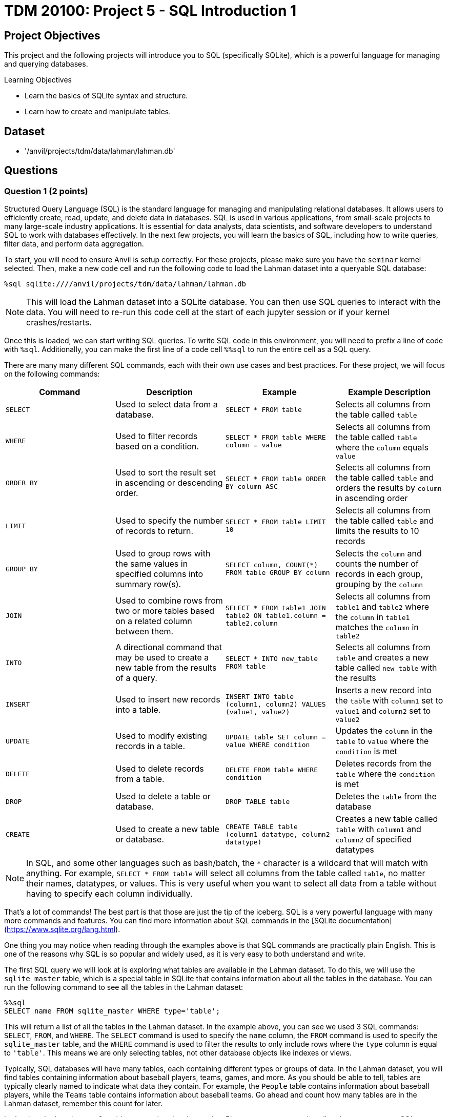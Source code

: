 = TDM 20100: Project 5 - SQL Introduction 1

== Project Objectives

This project and the following projects will introduce you to SQL (specifically SQLite), which is a powerful language for managing and querying databases.

.Learning Objectives
****
- Learn the basics of SQLite syntax and structure.
- Learn how to create and manipulate tables.
****

== Dataset
- '/anvil/projects/tdm/data/lahman/lahman.db'

== Questions

=== Question 1 (2 points)

Structured Query Language (SQL) is the standard language for managing and manipulating relational databases. It allows users to efficiently create, read, update, and delete data in databases. SQL is used in various applications, from small-scale projects to many large-scale industry applications. It is essential for data analysts, data scientists, and software developers to understand SQL to work with databases effectively. In the next few projects, you will learn the basics of SQL, including how to write queries, filter data, and perform data aggregation.

To start, you will need to ensure Anvil is setup correctly. For these projects, please make sure you have the `seminar` kernel selected. Then, make a new code cell and run the following code to load the Lahman dataset into a queryable SQL database:

[source,python]
----
%sql sqlite:////anvil/projects/tdm/data/lahman/lahman.db
----

[NOTE]
====
This will load the Lahman dataset into a SQLite database. You can then use SQL queries to interact with the data. You will need to re-run this code cell at the start of each jupyter session or if your kernel crashes/restarts.
==== 

Once this is loaded, we can start writing SQL queries. To write SQL code in this environment, you will need to prefix a line of code with `%sql`. Additionally, you can make the first line of a code cell `%%sql` to run the entire cell as a SQL query.

There are many many different SQL commands, each with their own use cases and best practices. For these project, we will focus on the following commands:

[cols="1,1,1,1",options="header"]
|===
| Command | Description | Example | Example Description
| `SELECT` | Used to select data from a database. | `SELECT * FROM table` | Selects all columns from the table called `table`
| `WHERE` | Used to filter records based on a condition. | `SELECT * FROM table WHERE column = value` | Selects all columns from the table called `table` where the `column` equals `value`
| `ORDER BY` | Used to sort the result set in ascending or descending order. | `SELECT * FROM table ORDER BY column ASC` | Selects all columns from the table called `table` and orders the results by `column` in ascending order
| `LIMIT` | Used to specify the number of records to return. | `SELECT * FROM table LIMIT 10` | Selects all columns from the table called `table` and limits the results to 10 records
| `GROUP BY` | Used to group rows with the same values in specified columns into summary row(s). | `SELECT column, COUNT(*) FROM table GROUP BY column` | Selects the `column` and counts the number of records in each group, grouping by the `column`
| `JOIN` | Used to combine rows from two or more tables based on a related column between them. | `SELECT * FROM table1 JOIN table2 ON table1.column = table2.column` | Selects all columns from `table1` and `table2` where the `column` in `table1` matches the `column` in `table2`
| `INTO` | A directional command that may be used to create a new table from the results of a query. | `SELECT * INTO new_table FROM table` | Selects all columns from `table` and creates a new table called `new_table` with the results
| `INSERT` | Used to insert new records into a table. | `INSERT INTO table (column1, column2) VALUES (value1, value2)` | Inserts a new record into the `table` with `column1` set to `value1` and `column2` set to `value2`
| `UPDATE` | Used to modify existing records in a table. | `UPDATE table SET column = value WHERE condition` | Updates the `column` in the `table` to `value` where the `condition` is met
| `DELETE` | Used to delete records from a table. | `DELETE FROM table WHERE condition` | Deletes records from the `table` where the `condition` is met
| `DROP` | Used to delete a table or database. | `DROP TABLE table` | Deletes the `table` from the database
| `CREATE` | Used to create a new table or database. | `CREATE TABLE table (column1 datatype, column2 datatype)` | Creates a new table called `table` with `column1` and `column2` of specified datatypes
|===

[NOTE]
====
In SQL, and some other languages such as bash/batch, the `*` character is a wildcard that will match with anything. For example, `SELECT * FROM table` will select all columns from the table called `table`, no matter their names, datatypes, or values. This is very useful when you want to select all data from a table without having to specify each column individually.
====

That's a lot of commands! The best part is that those are just the tip of the iceberg. SQL is a very powerful language with many more commands and features. You can find more information about SQL commands in the [SQLite documentation](https://www.sqlite.org/lang.html).

One thing you may notice when reading through the examples above is that SQL commands are practically plain English. This is one of the reasons why SQL is so popular and widely used, as it is very easy to both understand and write.

The first SQL query we will look at is exploring what tables are available in the Lahman dataset. To do this, we will use the `sqlite_master` table, which is a special table in SQLite that contains information about all the tables in the database. You can run the following command to see all the tables in the Lahman dataset:

[source,python]
----
%%sql 
SELECT name FROM sqlite_master WHERE type='table';
----

[INFO]
====
This will return a list of all the tables in the Lahman dataset. In the example above, you can see we used 3 SQL commands: `SELECT`, `FROM`, and `WHERE`. The `SELECT` command is used to specify the `name` column, the `FROM` command is used to specify the `sqlite_master` table, and the `WHERE` command is used to filter the results to only include rows where the `type` column is equal to `'table'`. This means we are only selecting tables, not other database objects like indexes or views.
====

Typically, SQL databases will have many tables, each containing different types or groups of data. In the Lahman dataset, you will find tables containing information about baseball players, teams, games, and more. As you should be able to tell, tables are typically clearly named to indicate what data they contain. For example, the `People` table contains information about baseball players, while the `Teams` table contains information about baseball teams. Go ahead and count how many tables are in the Lahman dataset, remember this count for later.

Let's take a look at the `People` table to see what data it contains. Please create a new code cell and create your own SQL query to select all columns from the `People` table, but limit the results to 5 records. Then, run this cell to see the results.

From this data, you should be able to answer the following questions about our dataset:

1. How many columns are in the `People` table?
2. What is the name of the column that contains the player's first name?
3. For a players deathYear, what is put in the column if the player is still alive?
4. What is Don Aase's playerID?

.Deliverables
====
1.1. Load the SQL database into a queryable SQLite database.

1.2. Run the SQL query to see all tables in the Lahman dataset.

1.3. Write a SQL query to select all columns from the `People` table, limiting the results to 5 records.

1.4. Answer the questions about the `People` table based on the results of your SQL query.
====

=== Question 2 (2 points)

Now, let's try using some slightly more advanced queries. We will continue to use the `People` table, but we will use the `WHERE` command to filter the results based on certain conditions.

First, please create a new code cell and write a SQL query to select all columns from the `People` table where the player's last name is \`Sanders`. Then, run this cell to see the results.

You should see that there are 15 players with the last name \`Sanders`. 
Now, let's see how many players have the last name `Sanders` and were born before 1900. Please create a new code cell and write a SQL query to select all columns from the `People` table where the player's last name is "Sanders" and the birth year is before 1900. Then, run this cell to see the results.

[NOTE]
====
You can use the `AND` operator to combine multiple conditions inside a `WHERE` clause. Simply put the operator between each condition you want to check. There are other operators you can use as well, such as `OR` to check if either condition is true, or `NOT` to negate a condition.
====

After running this query, you should see that there are 4 players with the last name `Sanders` who were born before 1900.

Now, write a sql query to see how many players with the last name `Sanders` were born before 1900 or after 1975.

[IMPORTANT]
====
Operations like `AND`, `OR`, and `NOT` have an order of precedence, similar to PEMDAS in mathematics. This means that some operations will be evaluated before others. For example, `AND` has a higher precedence than `OR`, so if you use both in a query, the `AND` conditions will be evaluated first.
For example, condition1 AND condition2 OR condition3 will be evaluated as (condition1 AND condition2) OR condition3. If you want to evaluate it as condition1 AND (condition2 OR condition3), you can simply use parentheses to specify the order of evaluation.
====

After running this, you should see 6 players in our results.

.Deliverables
====
2.1. Write a SQL query to select all columns from the `People` table where the player's last name is "Sanders".

2.2. Write a SQL query to select all columns from the `People` table where the player's last name is "Sanders" and the birth year is before 1900.

2.3. Write a SQL query to select all columns from the `People` table where the player's last name is "Sanders" and the birth year is before 1900 or after 1975.
====

=== Question 3 (2 points)

Something that may be useful to us is to sort the results of our queries. For example, we could sort players by their birth year, their weight, or even their last name. To do this, we can use the `ORDER BY` command in our SQL queries. This command allows us to specify a column we want to sort by using the column name, and also if we want it sorted in ascending or descending order. By default, it will sort in ascending order, but you can specify `DESC` to sort in descending order. Look at the example in the table in question 1 if you need a little more help.

For starters, write a query that returns all players born after 1970, who are over 70 inches tall, ordered by their last name in descending order. You can use the `People` table for this query.

[IMPORTANT]
====
You should typically always use the LIMIT command to limit the number of results returned by your query. This is especially important when working with large datasets, as it can help improve performance and reduce the amount of data you need to process. In this query, you can use `LIMIT 10` to limit the results to 10 records.
====

After you have that query working, copy this query and expand our limit to 20 players. What happens? If your query is correct, you should get an error message that looks like this:
[source,python]
----
(sqlite3.OperationalError) Could not decode to UTF-8 column 'nameLast' with text 'Zu�iga'
----

So what's happening here? The Lahman dataset contains some players with non-ASCII characters in their names, such as "Zuñiga". SQLite and python are having a hard time decoding these characters, which is causing the error. To fix this, we can talk about the `LIKE` operator in the `WHERE` clause. This operator allows us to filter results based on a pattern, and it can be used to match non-ASCII characters as well by matching the � character. For example, you can match any Players with a non-ASCII character in their last name by using the following query:
[source,python]
----
%%sql
SELECT * FROM People WHERE nameLast LIKE '%�%'
----

Based on this knowledge, can you modify your previous query to exclude players with non-ASCII characters in their last name? 

[NOTE]
====
Hint: use the `NOT` operator before the `LIKE` operator to exclude results that match the pattern.
====

.Deliverables
====
3.1. Write a SQL query to select all players born after 1970, who are over 70 inches tall, ordered by their last name in descending order, limiting the results to 10 records.

3.2. Write a SQL query to select all players born after 1970, who are over 70 inches tall, ordered by their last name in descending order, limiting the results to 20 records.

3.3. Fix the error in the previous query by excluding players with non-ASCII characters in their last name.
====

=== Question 4 (2 points)

Another useful command in SQL is the `GROUP BY` command. This command allows us to group rows together if they have the same values in specified columns. This is useful for aggregating data, such as counting the number of records that match a certain condition, or calculating metrics of a column such as the average or sum.

Similar to how the `WHERE` command comes with operators such as `AND` and `OR`, the `GROUP BY` command also comes with aggregation functions such as `COUNT`, `SUM`, `AVG`, `MIN`, and `MAX`. These functions allow us to perform calculations on the grouped data.

For example, suppose we want to know the average height of players with the last name `Sanders`. 
We can use the `WHERE` command to filter the results to only include players with the last name `Sanders`, the `GROUP BY` command to group the results by the last name, and the `AVG` function to calculate the average height. The SQL query would look like this:
[source,python]
----
%%sql
SELECT *, AVG(height) AS avg_height FROM People WHERE nameLast = 'Sanders' GROUP BY nameLast;
----

[NOTE]
====
Even though we use the wildcard to select all columns, we still need to specify which columns we want to aggregate. In this case, we are aggregating the `height` column using the `AVG` function. Additionally, the `AS` keyword allows us to put the result of the aggregation into a new column called `avg_height`. This is useful for readability and understanding the results of our query.
====

Let's try this out with a more complex query. Write a SQL query that returns the average weight of players grouped by their birth year, ordered by the average weight in descending order. You can use the `People` table for this query. Be sure to limit the results to 10 records.


.Deliverables
====
4.1. Write a SQL query to return the average weight of players grouped by their birth year, ordered by the average weight in descending order, limiting the results to 10 records.
====

=== Question 5 (2 points)

Another useful operation in SQL is the `COUNT` function, which allows us to count the number of records that match a certain condition. Remember in Question 1 when you manually counted the number of tables in the Lahman dataset? We can instead use the `COUNT` function to do this boring task for us. The `COUNT` function can be used in conjunction with the `SELECT` command to count the number of records that match a certain condition.
For example, if we want to count the number of players in the `People` table,
we can use the following SQL query:
[source,python]
----
%%sql
SELECT COUNT(*) FROM People;
----

This will return a single number, which is the total number of records in the `People` table. The `*` wildcard is used to count all records, regardless of their values.

We could also use the `WHERE` command to count the number of players with a certain condition. For example, if we want to count the number of players with the last name "Sanders", we can use the following SQL query:
[source,python]
----
%%sql
SELECT COUNT(*) FROM People WHERE nameLast = 'Sanders';
----

We can also use the `COUNT` function in conjunction with the `GROUP BY` command to count the number of records in each group. For example, if we want to count the number of players grouped by their birth year, we can use the following SQL query:
[source,python]
----
%%sql
SELECT birthYear, COUNT(*) FROM People GROUP BY birthYear LIMIT 10;
----

Now, time for you to try some yourself. Can you write an SQL query that counts the number of tables in the Lahman dataset? How about the number of players born before 1900 who are over 74 inches tall?


[NOTE]
====
You should get 27 and 767, respectively, for the two queries above.
====

.Deliverables
====
5.1. Write a SQL query to count the number of tables in the Lahman dataset.
5.2. Write a SQL query to count the number of players born before 1900 who are over 74 inches tall.
====

== Submitting your Work

Once you have completed the questions, save your Jupyter notebook. You can then download the notebook and submit it to Gradescope.

.Items to submit
====
- firstname_lastname_project1.ipynb
====

[WARNING]
====
You _must_ double check your `.ipynb` after submitting it in gradescope. A _very_ common mistake is to assume that your `.ipynb` file has been rendered properly and contains your code, markdown, and code output even though it may not. **Please** take the time to double check your work. See https://the-examples-book.com/projects/submissions[here] for instructions on how to double check this.

You **will not** receive full credit if your `.ipynb` file does not contain all of the information you expect it to, or if it does not render properly in Gradescope. Please ask a TA if you need help with this.
====